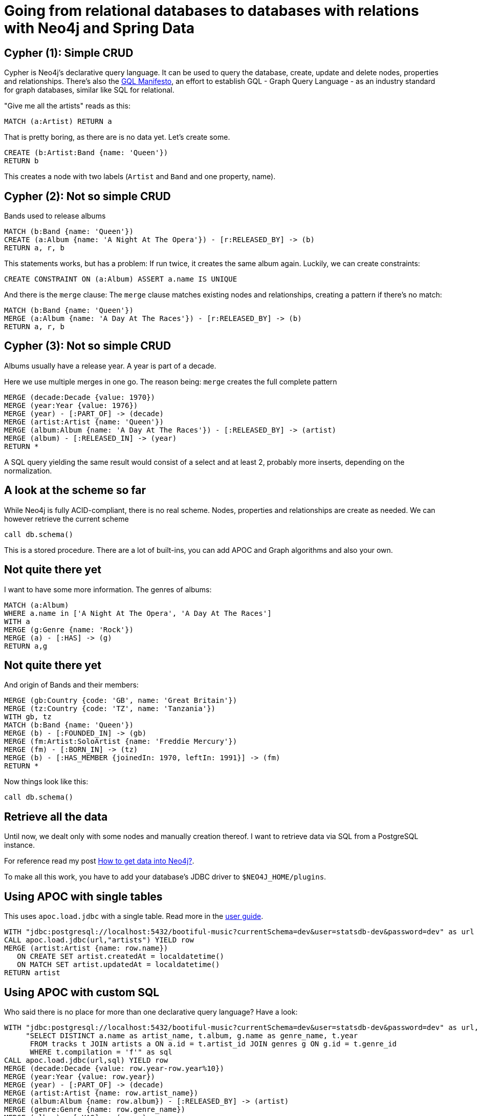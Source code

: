 = Going from relational databases to databases with relations with Neo4j and Spring Data

== Cypher (1): Simple CRUD

Cypher is Neo4j's declarative query language.
It can be used to query the database, create, update and delete nodes, properties and relationships.
There's also the https://gql.today[GQL Manifesto], an effort to establish GQL - Graph Query Language - as an industry standard for graph databases, similar like SQL for relational.

"Give me all the artists" reads as this:

[source,cypher,subs=attributes]
----
MATCH (a:Artist) RETURN a
----

That is pretty boring, as there are is no data yet. Let's create some.

[source,cypher,subs=attributes]
----
CREATE (b:Artist:Band {name: 'Queen'})
RETURN b
----

This creates a node with two labels (`Artist` and `Band` and one property, name).

== Cypher (2): Not so simple CRUD

Bands used to release albums

[source,cypher,subs=attributes]
----
MATCH (b:Band {name: 'Queen'})
CREATE (a:Album {name: 'A Night At The Opera'}) - [r:RELEASED_BY] -> (b)
RETURN a, r, b
----

This statements works, but has a problem: If run twice, it creates the same album again.
Luckily, we can create constraints:

[source,cypher,subs=attributes]
----
CREATE CONSTRAINT ON (a:Album) ASSERT a.name IS UNIQUE
----

And there is the `merge` clause: The `merge` clause matches existing nodes and relationships, creating a pattern if there's no match:

[source,cypher,subs=attributes]
----
MATCH (b:Band {name: 'Queen'})
MERGE (a:Album {name: 'A Day At The Races'}) - [r:RELEASED_BY] -> (b)
RETURN a, r, b
----

== Cypher (3): Not so simple CRUD

Albums usually have a release year.
A year is part of a decade.

Here we use multiple merges in one go.
The reason being: `merge` creates the full complete pattern

[source,cypher,subs=attributes]
----
MERGE (decade:Decade {value: 1970})
MERGE (year:Year {value: 1976})
MERGE (year) - [:PART_OF] -> (decade)
MERGE (artist:Artist {name: 'Queen'})
MERGE (album:Album {name: 'A Day At The Races'}) - [:RELEASED_BY] -> (artist)
MERGE (album) - [:RELEASED_IN] -> (year)
RETURN *
----

A SQL query yielding the same result would consist of a select and at least 2, probably more inserts, depending on the normalization.

== A look at the scheme so far

While Neo4j is fully ACID-compliant, there is no real scheme. Nodes, properties and relationships are create as needed.
We can however retrieve the current scheme

[source,cypher,subs=attributes]
----
call db.schema()
----

This is a stored procedure.
There are a lot of built-ins, you can add APOC and Graph algorithms and also your own.

== Not quite there yet

I want to have some more information. The genres of albums:

[source,cypher,subs=attributes]
----
MATCH (a:Album)
WHERE a.name in ['A Night At The Opera', 'A Day At The Races']
WITH a
MERGE (g:Genre {name: 'Rock'})
MERGE (a) - [:HAS] -> (g)
RETURN a,g
----

== Not quite there yet

And origin of Bands and their members:

[source,cypher,subs=attributes]
----
MERGE (gb:Country {code: 'GB', name: 'Great Britain'})
MERGE (tz:Country {code: 'TZ', name: 'Tanzania'})
WITH gb, tz
MATCH (b:Band {name: 'Queen'})
MERGE (b) - [:FOUNDED_IN] -> (gb)
MERGE (fm:Artist:SoloArtist {name: 'Freddie Mercury'}) 
MERGE (fm) - [:BORN_IN] -> (tz)
MERGE (b) - [:HAS_MEMBER {joinedIn: 1970, leftIn: 1991}] -> (fm)
RETURN *
----

Now things look like this:

[source,cypher,subs=attributes]
----
call db.schema()
----

== Retrieve all the data

Until now, we dealt only with some nodes and manually creation thereof.
I want to retrieve data via SQL from a PostgreSQL instance.

For reference read my post https://info.michael-simons.eu/2018/10/12/how-to-get-data-into-neo4j/[How to get data into Neo4j?].

To make all this work, you have to add your database's JDBC driver to `$NEO4J_HOME/plugins`.

== Using APOC with single tables

This uses `apoc.load.jdbc` with a single table. Read more in the https://neo4j-contrib.github.io/neo4j-apoc-procedures/#_load_jdbc[user guide].

[source,cypher,subs=attributes]
----
WITH "jdbc:postgresql://localhost:5432/bootiful-music?currentSchema=dev&user=statsdb-dev&password=dev" as url
CALL apoc.load.jdbc(url,"artists") YIELD row
MERGE (artist:Artist {name: row.name})
   ON CREATE SET artist.createdAt = localdatetime()
   ON MATCH SET artist.updatedAt = localdatetime()
RETURN artist
----

== Using APOC with custom SQL

Who said there is no place for more than one declarative query language? 
Have a look:

[source,cypher,subs=attributes]
----
WITH "jdbc:postgresql://localhost:5432/bootiful-music?currentSchema=dev&user=statsdb-dev&password=dev" as url,
     "SELECT DISTINCT a.name as artist_name, t.album, g.name as genre_name, t.year
      FROM tracks t JOIN artists a ON a.id = t.artist_id JOIN genres g ON g.id = t.genre_id
      WHERE t.compilation = 'f'" as sql
CALL apoc.load.jdbc(url,sql) YIELD row
MERGE (decade:Decade {value: row.year-row.year%10})
MERGE (year:Year {value: row.year})
MERGE (year) - [:PART_OF] -> (decade)
MERGE (artist:Artist {name: row.artist_name})
MERGE (album:Album {name: row.album}) - [:RELEASED_BY] -> (artist)
MERGE (genre:Genre {name: row.genre_name})
MERGE (album) - [:HAS] -> (genre)
MERGE (album) - [:RELEASED_IN] -> (year)
----

== Using custom stored procedures (1)

When I started this talk, was eager to explorer all the possibilities.
One of them are custom stored procedures.

----
public class StatsIntegration {
    @Context
    public GraphDatabaseService db;
    
    @Procedure(name = "stats.loadArtistData", mode = Mode.WRITE)
    @Description("Loads all artist data from the given connection.")
    public void loadArtistData(
            @Name("userName") String userName,
            @Name("password") String password,
            @Name("url") String url) {

        try (var connection = DriverManager.getConnection(url, userName, password);
            var neoTransaction = db.beginTx()) {
            DSL.using(connection)
                    .selectFrom(ARTISTS)
                    .forEach(a ->
                        executeQueryAndLogResults(CREATE_ARTIST, Map.of("artistName", a.getName()))
                    );
            neoTransaction.success();
        } catch (Exception e) {
            e.printStackTrace();
        }
    }
}
----

== Using custom stored procedures (2)

The artist data

[source,cypher,subs=attributes]
----
call stats.loadArtistData('statsdb-dev', 'dev', 'jdbc:postgresql://localhost:5432/bootiful-music?currentSchema=dev')
----

Albums

[source,cypher,subs=attributes]
----
call stats.loadAlbumData('statsdb-dev', 'dev', 'jdbc:postgresql://localhost:5432/bootiful-music?currentSchema=dev')
----

Playcounts

[source,cypher,subs=attributes]
----
call stats.loadPlayCounts('statsdb-dev', 'dev', 'jdbc:postgresql://localhost:5432/bootiful-music?currentSchema=dev')
----

== The result

[source,cypher,subs=attributes]
----
MATCH path1=(album:Album {name: 'Innuendo'}) - [:RELEASED_BY] -> (:Artist)
MATCH path2=(album) - [:RELEASED_IN] -> (:Year) - [:PART_OF] -> (:Decade)
MATCH (album) - [:CONTAINS] -> (tracks:Track) 
RETURN path1, path2, tracks
----

== Some interesting queries: Simple analytics

[source,cypher,subs=attributes]
----
MATCH (s:SoloArtist)<-[:HAS_MEMBER]-()
RETURN s, count(*) as member
ORDER BY member desc limit 5;
----

[source,cypher,subs=attributes]
----
MATCH (g:Genre)<-[:HAS]-(:Album)-[:CONTAINS]->(:Track)-[p:HAS_BEEN_PLAYED_IN]->()-[:OF]->(y:Year)
WITH g, sum(p.value) as playsByYear, y.value as year
RETURN g.name, avg(playsByYear) as averagePlaysByYear
ORDER by averagePlaysByYear desc
LIMIT 10
----

== Recommendations

[source,cypher,subs=attributes]
----
:params {artist: 'Black Sabbath'}
----

Bands that released stuff in the same genre:

[source,cypher,subs=attributes]
----
MATCH (s:Artist {name:$artist})
MATCH (s)<-[:RELEASED_BY]-()-[:HAS]->(g:Genre)<-[:HAS]-()-[:RELEASED_BY]->(a)
WHERE s<>a
RETURN a.name, count(*) as score
ORDER BY score desc limit 10;
----

In the same year

[source,cypher,subs=attributes]
----
MATCH (s:Artist {name:$artist})
MATCH (s)<-[:RELEASED_BY]-()-[:HAS]->(g:Genre)<-[:HAS]-()-[:RELEASED_BY]->(a)
WHERE s<>a
WITH s,a, count(*) as genreScore
MATCH (s)<-[:RELEASED_BY]-()-[:RELEASED_IN]->(:Year)<-[:RELEASED_IN]-()-[:RELEASED_BY]->(a)
WITH s,a,genreScore, count(*) as yearScore
RETURN a.name, genreScore*0.5 + yearScore *0.25 as score
ORDER BY score desc limit 10;
----

By personal preference

[source,cypher,subs=attributes]
----
MATCH ()-[ap:HAS_BEEN_PLAYED_IN]->()
WITH sum(ap.value) as allPlays

MATCH (s:Artist {name:$artist})
MATCH (s)<-[:RELEASED_BY]-()-[:HAS]->(g)<-[:HAS]-()-[:RELEASED_BY]->(a)
WHERE s<>a
WITH allPlays, s,a, count(*) as genreScore

MATCH (s)<-[:RELEASED_BY]-()-[:RELEASED_IN]->(:Year)<-[:RELEASED_IN]-()-[:RELEASED_BY]->(a)
WITH allPlays, a, genreScore, count(*) as yearScore

MATCH (a)<-[:RELEASED_BY]-(:Album)-[:CONTAINS]->(:Track)-[p:HAS_BEEN_PLAYED_IN]->()
RETURN a.name, (genreScore*0.5 + yearScore *0.25)*-1.0/allPlays*sum(p.value) as score

ORDER BY score desc limit 10;
----

== Behavior based recommendation

[source,cypher,subs=attributes]
----
:params {trackName: 'Killer Queen'}
----

[source,cypher,subs=attributes]
----
MATCH (sourceTrack:Track) - [playcountSource:HAS_BEEN_PLAYED_IN] -> (:Month) <-[playcountOtherTrack:HAS_BEEN_PLAYED_IN] - (otherTrack:Track)    
WHERE sourceTrack.name = $trackName
  AND playcountSource.value >= 2    
  AND NOT EXISTS ((sourceTrack)<-[:CONTAINS]-()-[:CONTAINS]->(otherTrack))     
WITH sourceTrack, otherTrack, count(playcountOtherTrack) AS monthsPlayedTogether    

WHERE monthsPlayedTogether >= 2  
WITH monthsPlayedTogether, otherTrack ORDER BY monthsPlayedTogether DESC LIMIT 10

MATCH (otherTrack) <- [:CONTAINS] -()- [:RELEASED_BY] -> (artist:Artist)    
RETURN DISTINCT monthsPlayedTogether, artist.name as artist, otherTrack.name as track
ORDER BY monthsPlayedTogether desc, artist, track
----

== Creating subcategories

[source,cypher,subs=attributes]
----
MATCH (a)-[:HAS]->(g:Genre), 
      (a)-[:RELEASED_IN]->(:Year)-[:PART_OF]->(d:Decade), 
      (a)-[:RELEASED_BY]->(artist)-[:FOUNDED_IN|:BORN_IN]->(c:Country)
WITH g, d,c, count(*) as freq, collect(a) as albums
ORDER BY freq desc LIMIT 200
WITH albums, freq, apoc.create.vNode(['Cat'], {name:g.name+ " " +d.value +" " + c.name}) as cat
UNWIND albums as album
RETURN cat, album, apoc.create.vRelationship(album,'IN',{freq:freq},cat) as rel
----

== Connected artists

[source,cypher,subs=attributes]
----
match (a:Artist {name:"Queen"}), (a2:Artist {name:"Dire Straits"})
match path= shortestPath( (a)-[:ASSOCIATED_WITH*]-(a2))
return path

match (a:Artist {name:"Slayer"})
match (a2:Artist {name:'Iced Earth'})
match path=shortestPath( (a)-[:ASSOCIATED_WITH*]-(a2))
return a.name, a2.name, path limit 10


match (a:Artist {name:"Slayer"})
match (a2:Artist) where a <> a2
match path=shortestPath( (a)-[:ASSOCIATED_WITH*]-(a2))
return a.name, a2.name, length(path), path 
order by length(path) desc 
limit 10

match (a:Artist {name:"Slayer"})
match (a2:Artist {name:'Exodus'})
match path=allShortestPaths( (a)-[:ASSOCIATED_WITH*]-(a2))
return a.name, a2.name, path limit 10


match (a:Artist {name:"Slayer"})
match (a2:Artist) where a <> a2
match path=allShortestPaths( (a)-[:ASSOCIATED_WITH*]-(a2))
return a.name, a2.name, length(path), path 
order by length(path) desc 
limit 2;

----


== About this talk

Relational databases still have many use cases. 
Either being able to handle complex aggregations of time series, dealing with sums, products, either over all tuples or with moving windows. 
RDBMs are unbeaten handling huge sets with a relatively small number of joins. 
There has been quite the renaissance of SQL and RDBMs in the past years (and the presenter of this talk might not be innocent here), but there's one type of store whose qualities are not beaten by RDBMs: Graph Databases.

Graph databases like Neo4j have several features that no other store has. 
They are the first choice if your application deals with a lot of real relations, stores object trees that should be queryable and much more. 
Objects corresponds to nodes and relations are just that. 
Neo4j facilitates the use of both through its query language Cypher: An easy to learn, pattern matching query language.

In this talk I'll present my approach to Neo4j, Object Graph Mapper (OGM) and Spring Data Neo4j (SDN), coming from a relational background. 
I'll explain the building blocks of SDN, present different ways to to turn some or all of your relational data into a graph and access it from a Spring Boot based application.

== About the author

Father, Husband, Cyclist and also a programmer: I'm a software developer who likes many languages, but Java the most. I wrote the first German book about Spring Boot and work on Spring Data Neo4j and Neo4j OGM at Neo4j. I share my knowledge on my personal blog and in Java User Groups.

I founded the Euregio JUG (EuregJUG) in the 3 borders area of the Netherlands, Belgium and Germany. In the summer of 2018 I was announced Java Champion.